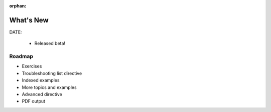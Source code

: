 :orphan:

#######################
What's New
#######################

DATE:

  - Released beta!



Roadmap
=========

- Exercises

- Troubleshooting list directive

- Indexed examples

- More topics and examples

- Advanced directive

- PDF output
